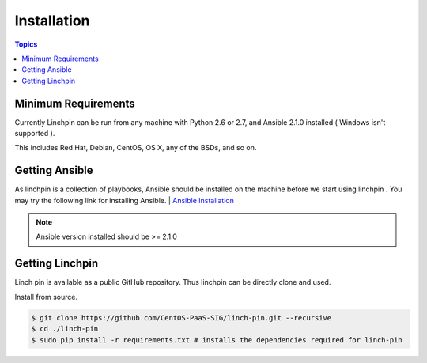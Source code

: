 Installation
============

.. contents:: Topics

.. _minimum_requirements:

Minimum Requirements
````````````````````

Currently Linchpin can be run from any machine with Python 2.6 or 2.7, and Ansible 2.1.0  installed ( Windows isn't supported ).

This includes Red Hat, Debian, CentOS, OS X, any of the BSDs, and so on.


.. _getting_ansible:

Getting Ansible
```````````````

As linchpin is a collection of playbooks, Ansible should be installed on the machine before we start using linchpin . 
You may try the following link for installing Ansible.
| `Ansible Installation <http://docs.ansible.com/ansible/intro_installation.html>`_

.. note::

    Ansible version installed should be >= 2.1.0

.. _getting_linchpin:

Getting Linchpin
````````````````

Linch pin is available as a public GitHub repository. Thus linchpin can be directly clone and used. 

.. _from_source:

Install from source.

.. code-block:: bash

    $ git clone https://github.com/CentOS-PaaS-SIG/linch-pin.git --recursive
    $ cd ./linch-pin
    $ sudo pip install -r requirements.txt # installs the dependencies required for linch-pin
